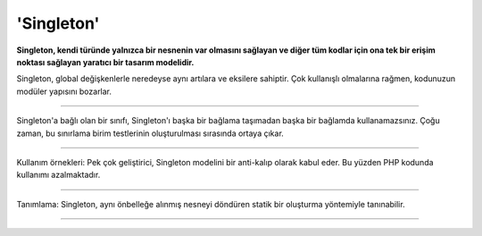 'Singleton'
=============


**Singleton, kendi türünde yalnızca bir nesnenin var olmasını sağlayan ve diğer tüm kodlar için ona tek bir erişim noktası sağlayan yaratıcı bir tasarım modelidir.**

Singleton, global değişkenlerle neredeyse aynı artılara ve eksilere sahiptir. Çok kullanışlı olmalarına rağmen, kodunuzun modüler yapısını bozarlar.

------------------

Singleton'a bağlı olan bir sınıfı, Singleton'ı başka bir bağlama taşımadan başka bir bağlamda kullanamazsınız. Çoğu zaman, bu sınırlama birim testlerinin oluşturulması sırasında ortaya çıkar.

------------------

Kullanım örnekleri: Pek çok geliştirici, Singleton modelini bir anti-kalıp olarak kabul eder. Bu yüzden PHP kodunda kullanımı azalmaktadır.

------------------

Tanımlama: Singleton, aynı önbelleğe alınmış nesneyi döndüren statik bir oluşturma yöntemiyle tanınabilir.

------------------


